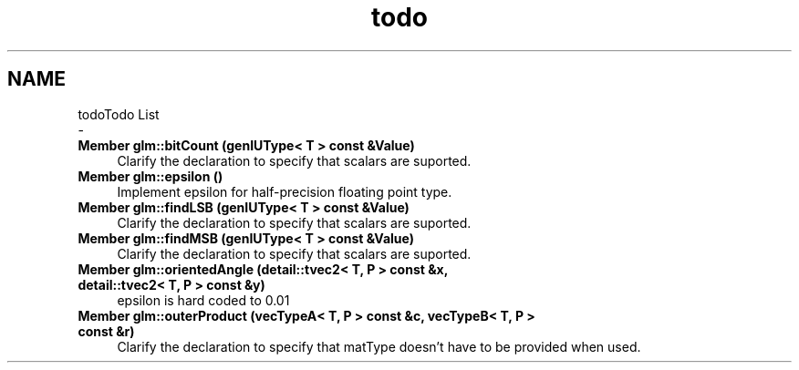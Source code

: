 .TH "todo" 3 "Tue Dec 18 2018" "IMAC run" \" -*- nroff -*-
.ad l
.nh
.SH NAME
todoTodo List 
 \- 
.IP "\fBMember \fBglm::bitCount\fP (genIUType< T > const &Value)\fP" 1c
Clarify the declaration to specify that scalars are suported\&.  
.IP "\fBMember \fBglm::epsilon\fP ()\fP" 1c
Implement epsilon for half-precision floating point type\&.  
.IP "\fBMember \fBglm::findLSB\fP (genIUType< T > const &Value)\fP" 1c
Clarify the declaration to specify that scalars are suported\&.  
.IP "\fBMember \fBglm::findMSB\fP (genIUType< T > const &Value)\fP" 1c
Clarify the declaration to specify that scalars are suported\&.  
.IP "\fBMember \fBglm::orientedAngle\fP (detail::tvec2< T, P > const &x, detail::tvec2< T, P > const &y)\fP" 1c
epsilon is hard coded to 0\&.01  
.IP "\fBMember \fBglm::outerProduct\fP (vecTypeA< T, P > const &c, vecTypeB< T, P > const &r)\fP" 1c
Clarify the declaration to specify that matType doesn't have to be provided when used\&. 
.PP

